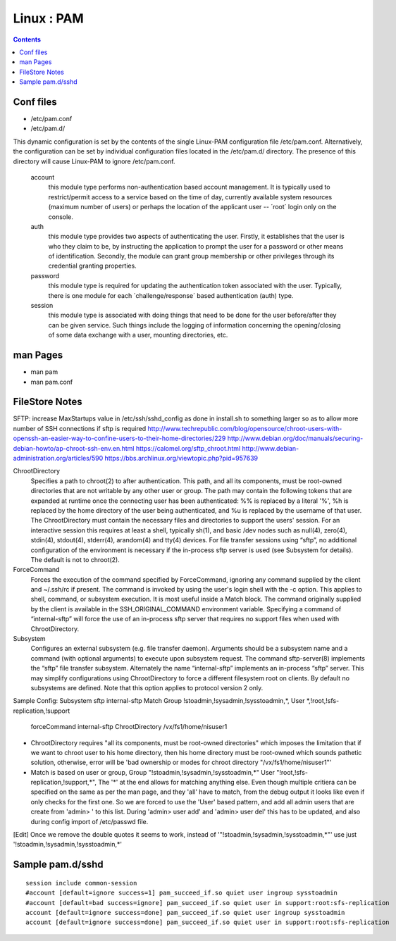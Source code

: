 Linux : PAM
===========

.. contents::

Conf files
----------
- /etc/pam.conf
- /etc/pam.d/

This dynamic configuration is set by the contents of the single Linux-PAM configuration file /etc/pam.conf. Alternatively, the configuration can be set by individual configuration files located in the /etc/pam.d/ directory. The presence of this directory will cause Linux-PAM to ignore /etc/pam.conf.

 account
   this module type performs non-authentication based account management. It is typically used to restrict/permit access to a service based on the time of day, currently available system resources (maximum number of users) or perhaps the location of the applicant user -- ´root´ login only on the console.

 auth
   this module type provides two aspects of authenticating the user. Firstly, it establishes that the user is who they claim to be, by instructing the application to prompt the user for a password or other means of identification. Secondly, the module can grant group membership or other privileges through its credential granting properties.

 password
   this module type is required for updating the authentication token associated with the user. Typically, there is one module for each ´challenge/response´ based authentication (auth) type.

 session
   this module type is associated with doing things that need to be done for the user before/after they can be given service. Such things include the logging of information concerning the opening/closing of some data exchange with a user, mounting directories, etc.

man Pages
---------

- man pam
- man pam.conf

FileStore Notes
---------------
SFTP:
increase MaxStartups value in /etc/ssh/sshd_config as done in install.sh to something larger so as to allow more number of SSH connections if sftp is required
http://www.techrepublic.com/blog/opensource/chroot-users-with-openssh-an-easier-way-to-confine-users-to-their-home-directories/229
http://www.debian.org/doc/manuals/securing-debian-howto/ap-chroot-ssh-env.en.html
https://calomel.org/sftp_chroot.html
http://www.debian-administration.org/articles/590
https://bbs.archlinux.org/viewtopic.php?pid=957639

ChrootDirectory
        Specifies a path to chroot(2) to after authentication.  This path, and all its components, must be root-owned directories that are not writable by any other user or group.
        The path may contain the following tokens that are expanded at runtime once the connecting user has been authenticated: %% is replaced by a literal '%', %h is replaced by the home directory of the user being authenticated, and %u is replaced by the username of that user.
        The ChrootDirectory must contain the necessary files and directories to support the users' session.  For an interactive session this requires at least a shell, typically sh(1), and basic /dev nodes such as null(4), zero(4), stdin(4), stdout(4), stderr(4), arandom(4) and tty(4) devices.  For file transfer sessions using “sftp”, no additional configuration of the environment is necessary if the in-process sftp server is used (see Subsystem for details).
        The default is not to chroot(2).

ForceCommand
        Forces the execution of the command specified by ForceCommand, ignoring any command supplied by the client and ~/.ssh/rc if present.  The command is invoked by using the user's login shell with the -c option.  This applies to shell, command, or subsystem execution.  It is most useful inside a Match block.  The command originally supplied by the client is available in the SSH_ORIGINAL_COMMAND environment variable.  Specifying a command of “internal-sftp” will force the use of an in-process sftp server that requires no support files when used with ChrootDirectory.

Subsystem
        Configures an external subsystem (e.g. file transfer daemon).  Arguments should be a subsystem name and a command (with optional arguments) to execute upon subsystem request.
        The command sftp-server(8) implements the “sftp” file transfer subsystem.
        Alternately the name “internal-sftp” implements an in-process “sftp” server.  This may simplify configurations using ChrootDirectory to force a different filesystem root on clients.
        By default no subsystems are defined.  Note that this option applies to protocol version 2 only.

Sample Config:
Subsystem       sftp    internal-sftp
Match Group !stoadmin,!sysadmin,!sysstoadmin,*, User *,!root,!sfs-replication,!support
        forceCommand internal-sftp
        ChrootDirectory /vx/fs1/home/nisuser1

- ChrootDirectory requires "all its components, must be root-owned directories" which imposes the limitation that if we want to chroot user to his home directory, then his home directory must be root-owned which sounds pathetic solution, otherwise, error will be 'bad ownership or modes for chroot directory "/vx/fs1/home/nisuser1"'


- Match is based on user or group, Group "!stoadmin,!sysadmin,!sysstoadmin,*" User "!root,!sfs-replication,!support,*", The '*' at the end allows for matching anything else. Even though multiple critiera can be specified on the same as per the man page, and they 'all' have to match, from the debug output it looks like even if only checks for the first one. So we are forced to use the 'User' based pattern, and add all admin users that are create from 'admin> ' to this list. During 'admin> user add' and 'admin> user del' this has to be updated, and also during config import of /etc/passwd file.
[Edit] Once we remove the double quotes it seems to work, instead of '"!stoadmin,!sysadmin,!sysstoadmin,*"' use just '!stoadmin,!sysadmin,!sysstoadmin,*'

Sample pam.d/sshd
-----------------

::

	session include common-session
	#account [default=ignore success=1] pam_succeed_if.so quiet user ingroup sysstoadmin
	#account [default=bad success=ignore] pam_succeed_if.so quiet user in support:root:sfs-replication
	account [default=ignore success=done] pam_succeed_if.so quiet user ingroup sysstoadmin
	account [default=ignore success=done] pam_succeed_if.so quiet user in support:root:sfs-replication

